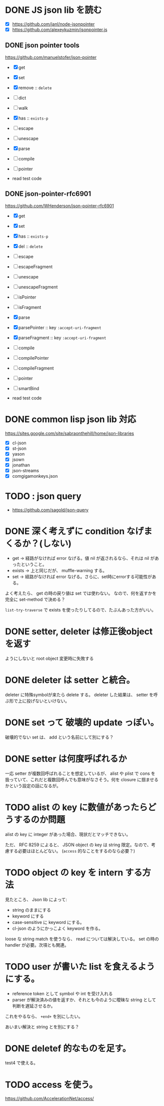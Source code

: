 * DONE JS json lib を読む

- [X] https://github.com/janl/node-jsonpointer
- [X] https://github.com/alexeykuzmin/jsonpointer.js

** DONE json pointer tools

https://github.com/manuelstofer/json-pointer

- [X] get
- [X] set
- [X] remove :: =delete=
- [ ] dict
- [ ] walk
- [X] has :: =exists-p=
- [ ] escape
- [ ] unescape
- [X] parse
- [ ] compile
- [ ] pointer
    
- read test code

** DONE json-pointer-rfc6901

https://github.com/WHenderson/json-pointer-rfc6901

- [X] get
- [X] set
- [X] has :: =exists-p=
- [X] del :: =delete=
- [ ] escape
- [ ] escapeFragment
- [ ] unescape
- [ ] unescapeFragment
- [ ] isPointer
- [ ] isFragment
- [X] parse
- [X] parsePointer :: key =:accept-uri-fragment=
- [X] parseFragment :: key =:accept-uri-fragment=
- [ ] compile
- [ ] compilePointer
- [ ] compileFragment
- [ ] pointer
- [ ] smartBind

- read test code

* DONE common lisp json lib 対応
 https://sites.google.com/site/sabraonthehill/home/json-libraries

- [X] cl-json
- [X] st-json
- [X] yason
- [X] jsown
- [X] jonathan
- [X] json-streams
- [X] comgigamonkeys.json

* TODO : json query

- https://github.com/sagold/json-query

* DONE 深く考えずに condition なげまくるか？(しない)

- get -> 経路がなければ error なげる。値 nil が返されるなら、それは nil があったということ。
- exists -> 上と同じだが、 muffle-warning する。
- set -> 経路がなければ error なげる。さらに、set時にerrorする可能性がある。

よく考えたら、 get の時の戻り値は set では使わない。
なので、何を返すかを完全に set-method で決める？

=list-try-traverse= で exists を使ったりしてるので、たぶんあった方がいい。


* DONE setter, deleter は修正後objectを返す
ようにしないと root object 変更時に失敗する

* DONE deleter は setter と統合。
  deleter に特殊symbolが来たら delete する。
  deleter した結果は、 setter を呼ぶ形で上に投げないといけない。

* DONE set って 破壊的 update っぽい。
  破壊的でない set は、 add という名前にして別にする？

* DONE setter は何度呼ばれるか
一応 setter が複数回呼ばれることを想定しているが、 alist や plist で
cons を扱っていて、これだと複数回呼んでも意味がなさそう。何を closure
に掴ませるかという設定の話になるが。


* TODO alist の key に数値があったらどうするのか問題

alist の key に integer があった場合、現状だとマッチできない。

ただ、 RFC 8259 によると、 JSON object の key は string 限定。なので、考慮する必要はほとんどない。
(=access= 的なことをするのなら必要？)

* TODO object の key を intern する方法

見たところ、 Json lib によって:
- string のままにする
- keyword にする
- case-sensitive に keyword にする。
- cl-json のようにかっこよく keyword を作る。

loose な string match を使うなら、 read については解決している。
set の時の handler が必要。次項とも関連。

* TODO user が書いた list を食えるようにする。

- reference token として symbol や int を受け入れる
- parser が解決済みの値を返すか、それとも今のように曖昧な string として判断を遅延させるか。

これをやるなら、 =+end+= を別にしたい。

あいまい解決と string とを別にする？


* DONE deletef 的なものを足す。
  test4 で使える。

* TODO access を使う。
https://github.com/AccelerationNet/access/
